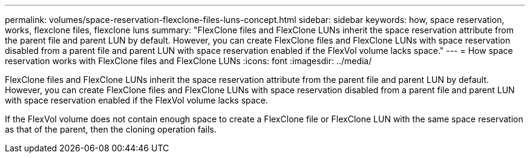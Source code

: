 ---
permalink: volumes/space-reservation-flexclone-files-luns-concept.html
sidebar: sidebar
keywords: how, space reservation, works, flexclone files, flexclone luns
summary: "FlexClone files and FlexClone LUNs inherit the space reservation attribute from the parent file and parent LUN by default. However, you can create FlexClone files and FlexClone LUNs with space reservation disabled from a parent file and parent LUN with space reservation enabled if the FlexVol volume lacks space."
---
= How space reservation works with FlexClone files and FlexClone LUNs
:icons: font
:imagesdir: ../media/

[.lead]
FlexClone files and FlexClone LUNs inherit the space reservation attribute from the parent file and parent LUN by default. However, you can create FlexClone files and FlexClone LUNs with space reservation disabled from a parent file and parent LUN with space reservation enabled if the FlexVol volume lacks space.

If the FlexVol volume does not contain enough space to create a FlexClone file or FlexClone LUN with the same space reservation as that of the parent, then the cloning operation fails.
